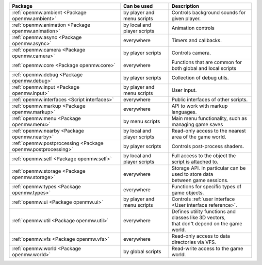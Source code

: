 +------------------------------------------------------------+--------------------+---------------------------------------------------------------+
| Package                                                    | Can be used        | Description                                                   |
+============================================================+====================+===============================================================+
|:ref:`openmw.ambient <Package openmw.ambient>`              | by player and menu | | Controls background sounds for given player.                |
|                                                            | scripts            |                                                               |
+------------------------------------------------------------+--------------------+---------------------------------------------------------------+
|:ref:`openmw.animation <Package openmw.animation>`          | by local and       | | Animation controls                                          |
|                                                            | player scripts     |                                                               |
+------------------------------------------------------------+--------------------+---------------------------------------------------------------+
|:ref:`openmw.async <Package openmw.async>`                  | everywhere         | | Timers and callbacks.                                       |
+------------------------------------------------------------+--------------------+---------------------------------------------------------------+
|:ref:`openmw.camera <Package openmw.camera>`                | by player scripts  | | Controls camera.                                            |
+------------------------------------------------------------+--------------------+---------------------------------------------------------------+
|:ref:`openmw.core <Package openmw.core>`                    | everywhere         | | Functions that are common for both global and local scripts |
+------------------------------------------------------------+--------------------+---------------------------------------------------------------+
|:ref:`openmw.debug <Package openmw.debug>`                  | by player scripts  | | Collection of debug utils.                                  |
+------------------------------------------------------------+--------------------+---------------------------------------------------------------+
|:ref:`openmw.input <Package openmw.input>`                  | by player and menu | | User input.                                                 |
|                                                            | scripts            |                                                               |
+------------------------------------------------------------+--------------------+---------------------------------------------------------------+
|:ref:`openmw.interfaces <Script interfaces>`                | everywhere         | | Public interfaces of other scripts.                         |
+------------------------------------------------------------+--------------------+---------------------------------------------------------------+
|:ref:`openmw.markup <Package openmw.markup>`                | everywhere         | | API to work with markup languages.                          |
+------------------------------------------------------------+--------------------+---------------------------------------------------------------+
|:ref:`openmw.menu <Package openmw.menu>`                    | by menu scripts    | | Main menu functionality, such as managing game saves        |
+------------------------------------------------------------+--------------------+---------------------------------------------------------------+
|:ref:`openmw.nearby <Package openmw.nearby>`                | by local and       | | Read-only access to the nearest area of the game world.     |
|                                                            | player scripts     |                                                               |
+------------------------------------------------------------+--------------------+---------------------------------------------------------------+
|:ref:`openmw.postprocessing <Package openmw.postprocessing>`| by player scripts  | | Controls post-process shaders.                              |
+------------------------------------------------------------+--------------------+---------------------------------------------------------------+
|:ref:`openmw.self <Package openmw.self>`                    | by local and       | | Full access to the object the script is attached to.        |
|                                                            | player scripts     |                                                               |
+------------------------------------------------------------+--------------------+---------------------------------------------------------------+
|:ref:`openmw.storage <Package openmw.storage>`              | everywhere         | | Storage API. In particular can be used to store data        |
|                                                            |                    | | between game sessions.                                      |
+------------------------------------------------------------+--------------------+---------------------------------------------------------------+
|:ref:`openmw.types <Package openmw.types>`                  | everywhere         | | Functions for specific types of game objects.               |
+------------------------------------------------------------+--------------------+---------------------------------------------------------------+
|:ref:`openmw.ui <Package openmw.ui>`                        | by player and menu | | Controls :ref:`user interface <User interface reference>`.  |
|                                                            | scripts            |                                                               |
+------------------------------------------------------------+--------------------+---------------------------------------------------------------+
|:ref:`openmw.util <Package openmw.util>`                    | everywhere         | | Defines utility functions and classes like 3D vectors,      |
|                                                            |                    | | that don't depend on the game world.                        |
+------------------------------------------------------------+--------------------+---------------------------------------------------------------+
|:ref:`openmw.vfs <Package openmw.vfs>`                      | everywhere         | | Read-only access to data directories via VFS.               |
+------------------------------------------------------------+--------------------+---------------------------------------------------------------+
|:ref:`openmw.world <Package openmw.world>`                  | by global scripts  | | Read-write access to the game world.                        |
+------------------------------------------------------------+--------------------+---------------------------------------------------------------+
